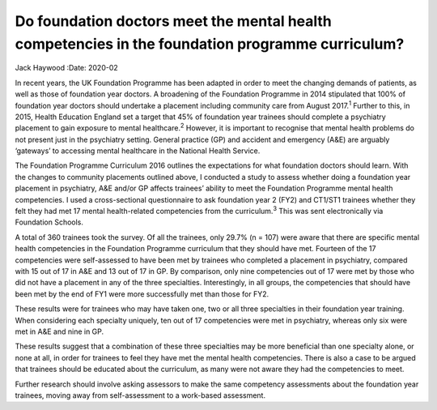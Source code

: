 =================================================================================================
Do foundation doctors meet the mental health competencies in the foundation programme curriculum?
=================================================================================================



Jack Haywood
:Date: 2020-02


.. contents::
   :depth: 3
..

In recent years, the UK Foundation Programme has been adapted in order
to meet the changing demands of patients, as well as those of foundation
year doctors. A broadening of the Foundation Programme in 2014
stipulated that 100% of foundation year doctors should undertake a
placement including community care from August 2017.\ :sup:`1` Further
to this, in 2015, Health Education England set a target that 45% of
foundation year trainees should complete a psychiatry placement to gain
exposure to mental healthcare.\ :sup:`2` However, it is important to
recognise that mental health problems do not present just in the
psychiatry setting. General practice (GP) and accident and emergency
(A&E) are arguably ‘gateways’ to accessing mental healthcare in the
National Health Service.

The Foundation Programme Curriculum 2016 outlines the expectations for
what foundation doctors should learn. With the changes to community
placements outlined above, I conducted a study to assess whether doing a
foundation year placement in psychiatry, A&E and/or GP affects trainees’
ability to meet the Foundation Programme mental health competencies. I
used a cross-sectional questionnaire to ask foundation year 2 (FY2) and
CT1/ST1 trainees whether they felt they had met 17 mental health-related
competencies from the curriculum.\ :sup:`3` This was sent electronically
via Foundation Schools.

A total of 360 trainees took the survey. Of all the trainees, only 29.7%
(n = 107) were aware that there are specific mental health competencies
in the Foundation Programme curriculum that they should have met.
Fourteen of the 17 competencies were self-assessed to have been met by
trainees who completed a placement in psychiatry, compared with 15 out
of 17 in A&E and 13 out of 17 in GP. By comparison, only nine
competencies out of 17 were met by those who did not have a placement in
any of the three specialties. Interestingly, in all groups, the
competencies that should have been met by the end of FY1 were more
successfully met than those for FY2.

These results were for trainees who may have taken one, two or all three
specialties in their foundation year training. When considering each
specialty uniquely, ten out of 17 competencies were met in psychiatry,
whereas only six were met in A&E and nine in GP.

These results suggest that a combination of these three specialties may
be more beneficial than one specialty alone, or none at all, in order
for trainees to feel they have met the mental health competencies. There
is also a case to be argued that trainees should be educated about the
curriculum, as many were not aware they had the competencies to meet.

Further research should involve asking assessors to make the same
competency assessments about the foundation year trainees, moving away
from self-assessment to a work-based assessment.
